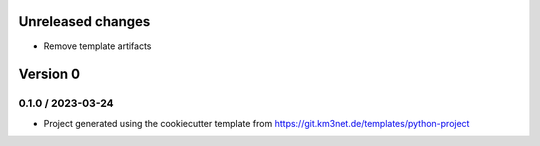 Unreleased changes
------------------

* Remove template artifacts


Version 0
---------

0.1.0 / 2023-03-24
~~~~~~~~~~~~~~~~~~
* Project generated using the cookiecutter template from
  https://git.km3net.de/templates/python-project
